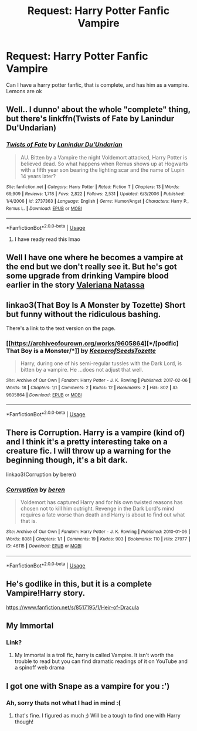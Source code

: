 #+TITLE: Request: Harry Potter Fanfic Vampire

* Request: Harry Potter Fanfic Vampire
:PROPERTIES:
:Author: SashimiDude
:Score: 6
:DateUnix: 1558606598.0
:DateShort: 2019-May-23
:FlairText: Request
:END:
Can I have a harry potter fanfic, that is complete, and has him as a vampire. Lemons are ok


** Well.. I dunno' about the whole "complete" thing, but there's linkffn(Twists of Fate by Lanindur Du'Undarian)
:PROPERTIES:
:Author: TheVoteMote
:Score: 3
:DateUnix: 1558670674.0
:DateShort: 2019-May-24
:END:

*** [[https://www.fanfiction.net/s/2737363/1/][*/Twists of Fate/*]] by [[https://www.fanfiction.net/u/935160/Lanindur-Du-Undarian][/Lanindur Du'Undarian/]]

#+begin_quote
  AU. Bitten by a Vampire the night Voldemort attacked, Harry Potter is believed dead. So what happens when Remus shows up at Hogwarts with a fifth year son bearing the lighting scar and the name of Lupin 14 years later?
#+end_quote

^{/Site/:} ^{fanfiction.net} ^{*|*} ^{/Category/:} ^{Harry} ^{Potter} ^{*|*} ^{/Rated/:} ^{Fiction} ^{T} ^{*|*} ^{/Chapters/:} ^{13} ^{*|*} ^{/Words/:} ^{69,909} ^{*|*} ^{/Reviews/:} ^{1,718} ^{*|*} ^{/Favs/:} ^{2,822} ^{*|*} ^{/Follows/:} ^{2,531} ^{*|*} ^{/Updated/:} ^{6/3/2006} ^{*|*} ^{/Published/:} ^{1/4/2006} ^{*|*} ^{/id/:} ^{2737363} ^{*|*} ^{/Language/:} ^{English} ^{*|*} ^{/Genre/:} ^{Humor/Angst} ^{*|*} ^{/Characters/:} ^{Harry} ^{P.,} ^{Remus} ^{L.} ^{*|*} ^{/Download/:} ^{[[http://www.ff2ebook.com/old/ffn-bot/index.php?id=2737363&source=ff&filetype=epub][EPUB]]} ^{or} ^{[[http://www.ff2ebook.com/old/ffn-bot/index.php?id=2737363&source=ff&filetype=mobi][MOBI]]}

--------------

*FanfictionBot*^{2.0.0-beta} | [[https://github.com/tusing/reddit-ffn-bot/wiki/Usage][Usage]]
:PROPERTIES:
:Author: FanfictionBot
:Score: 1
:DateUnix: 1558670698.0
:DateShort: 2019-May-24
:END:

**** I have ready read this lmao
:PROPERTIES:
:Author: SashimiDude
:Score: 1
:DateUnix: 1558682460.0
:DateShort: 2019-May-24
:END:


** Well I have one where he becomes a vampire at the end but we don't really see it. But he's got some upgrade from drinking Vampire blood earlier in the story [[https://www.fanfiction.net/s/11552218/1/Valeriana-Natassa][Valeriana Natassa]]
:PROPERTIES:
:Author: MoleOfWar
:Score: 2
:DateUnix: 1558634483.0
:DateShort: 2019-May-23
:END:


** linkao3(That Boy Is A Monster by Tozette) Short but funny without the ridiculous bashing.

There's a link to the text version on the page.
:PROPERTIES:
:Author: miraculousmarauder
:Score: 1
:DateUnix: 1558648015.0
:DateShort: 2019-May-24
:END:

*** [[https://archiveofourown.org/works/9605864][*/[podfic] That Boy is a Monster/*]] by [[https://www.archiveofourown.org/users/KeeperofSeeds/pseuds/KeeperofSeeds/users/Tozette/pseuds/Tozette][/KeeperofSeedsTozette/]]

#+begin_quote
  Harry, during one of his semi-regular tussles with the Dark Lord, is bitten by a vampire. He ...does not adjust that well.
#+end_quote

^{/Site/:} ^{Archive} ^{of} ^{Our} ^{Own} ^{*|*} ^{/Fandom/:} ^{Harry} ^{Potter} ^{-} ^{J.} ^{K.} ^{Rowling} ^{*|*} ^{/Published/:} ^{2017-02-06} ^{*|*} ^{/Words/:} ^{18} ^{*|*} ^{/Chapters/:} ^{1/1} ^{*|*} ^{/Comments/:} ^{2} ^{*|*} ^{/Kudos/:} ^{12} ^{*|*} ^{/Bookmarks/:} ^{2} ^{*|*} ^{/Hits/:} ^{802} ^{*|*} ^{/ID/:} ^{9605864} ^{*|*} ^{/Download/:} ^{[[https://archiveofourown.org/downloads/9605864/podfic%20That%20Boy%20is%20a.epub?updated_at=1486397440][EPUB]]} ^{or} ^{[[https://archiveofourown.org/downloads/9605864/podfic%20That%20Boy%20is%20a.mobi?updated_at=1486397440][MOBI]]}

--------------

*FanfictionBot*^{2.0.0-beta} | [[https://github.com/tusing/reddit-ffn-bot/wiki/Usage][Usage]]
:PROPERTIES:
:Author: FanfictionBot
:Score: 1
:DateUnix: 1558648034.0
:DateShort: 2019-May-24
:END:


** There is Corruption. Harry is a vampire (kind of) and I think it's a pretty interesting take on a creature fic. I will throw up a warning for the beginning though, it's a bit dark.

linkao3(Corruption by beren)
:PROPERTIES:
:Author: kingsley_95
:Score: 1
:DateUnix: 1558668054.0
:DateShort: 2019-May-24
:END:

*** [[https://archiveofourown.org/works/46115][*/Corruption/*]] by [[https://www.archiveofourown.org/users/beren/pseuds/beren][/beren/]]

#+begin_quote
  Voldemort has captured Harry and for his own twisted reasons has chosen not to kill him outright. Revenge in the Dark Lord's mind requires a fate worse than death and Harry is about to find out what that is.
#+end_quote

^{/Site/:} ^{Archive} ^{of} ^{Our} ^{Own} ^{*|*} ^{/Fandom/:} ^{Harry} ^{Potter} ^{-} ^{J.} ^{K.} ^{Rowling} ^{*|*} ^{/Published/:} ^{2010-01-06} ^{*|*} ^{/Words/:} ^{8081} ^{*|*} ^{/Chapters/:} ^{1/1} ^{*|*} ^{/Comments/:} ^{19} ^{*|*} ^{/Kudos/:} ^{903} ^{*|*} ^{/Bookmarks/:} ^{110} ^{*|*} ^{/Hits/:} ^{27977} ^{*|*} ^{/ID/:} ^{46115} ^{*|*} ^{/Download/:} ^{[[https://archiveofourown.org/downloads/46115/Corruption.epub?updated_at=1495027623][EPUB]]} ^{or} ^{[[https://archiveofourown.org/downloads/46115/Corruption.mobi?updated_at=1495027623][MOBI]]}

--------------

*FanfictionBot*^{2.0.0-beta} | [[https://github.com/tusing/reddit-ffn-bot/wiki/Usage][Usage]]
:PROPERTIES:
:Author: FanfictionBot
:Score: 1
:DateUnix: 1558668077.0
:DateShort: 2019-May-24
:END:


** He's godlike in this, but it is a complete Vampire!Harry story.

[[https://www.fanfiction.net/s/8517195/1/Heir-of-Dracula]]
:PROPERTIES:
:Author: Wassa110
:Score: 1
:DateUnix: 1558813237.0
:DateShort: 2019-May-26
:END:


** My Immortal
:PROPERTIES:
:Author: 15_Redstones
:Score: 1
:DateUnix: 1558638250.0
:DateShort: 2019-May-23
:END:

*** Link?
:PROPERTIES:
:Author: SashimiDude
:Score: 1
:DateUnix: 1558640325.0
:DateShort: 2019-May-24
:END:

**** My Immortal is a troll fic, harry is called Vampire. It isn't worth the trouble to read but you can find dramatic readings of it on YouTube and a spinoff web drama
:PROPERTIES:
:Author: koi19
:Score: 1
:DateUnix: 1558649392.0
:DateShort: 2019-May-24
:END:


** I got one with Snape as a vampire for you :')
:PROPERTIES:
:Score: -1
:DateUnix: 1558631916.0
:DateShort: 2019-May-23
:END:

*** Ah, sorry thats not what I had in mind :(
:PROPERTIES:
:Author: SashimiDude
:Score: 4
:DateUnix: 1558632822.0
:DateShort: 2019-May-23
:END:

**** that's fine. I figured as much ;) Will be a tough to find one with Harry though!
:PROPERTIES:
:Score: 1
:DateUnix: 1558632886.0
:DateShort: 2019-May-23
:END:
